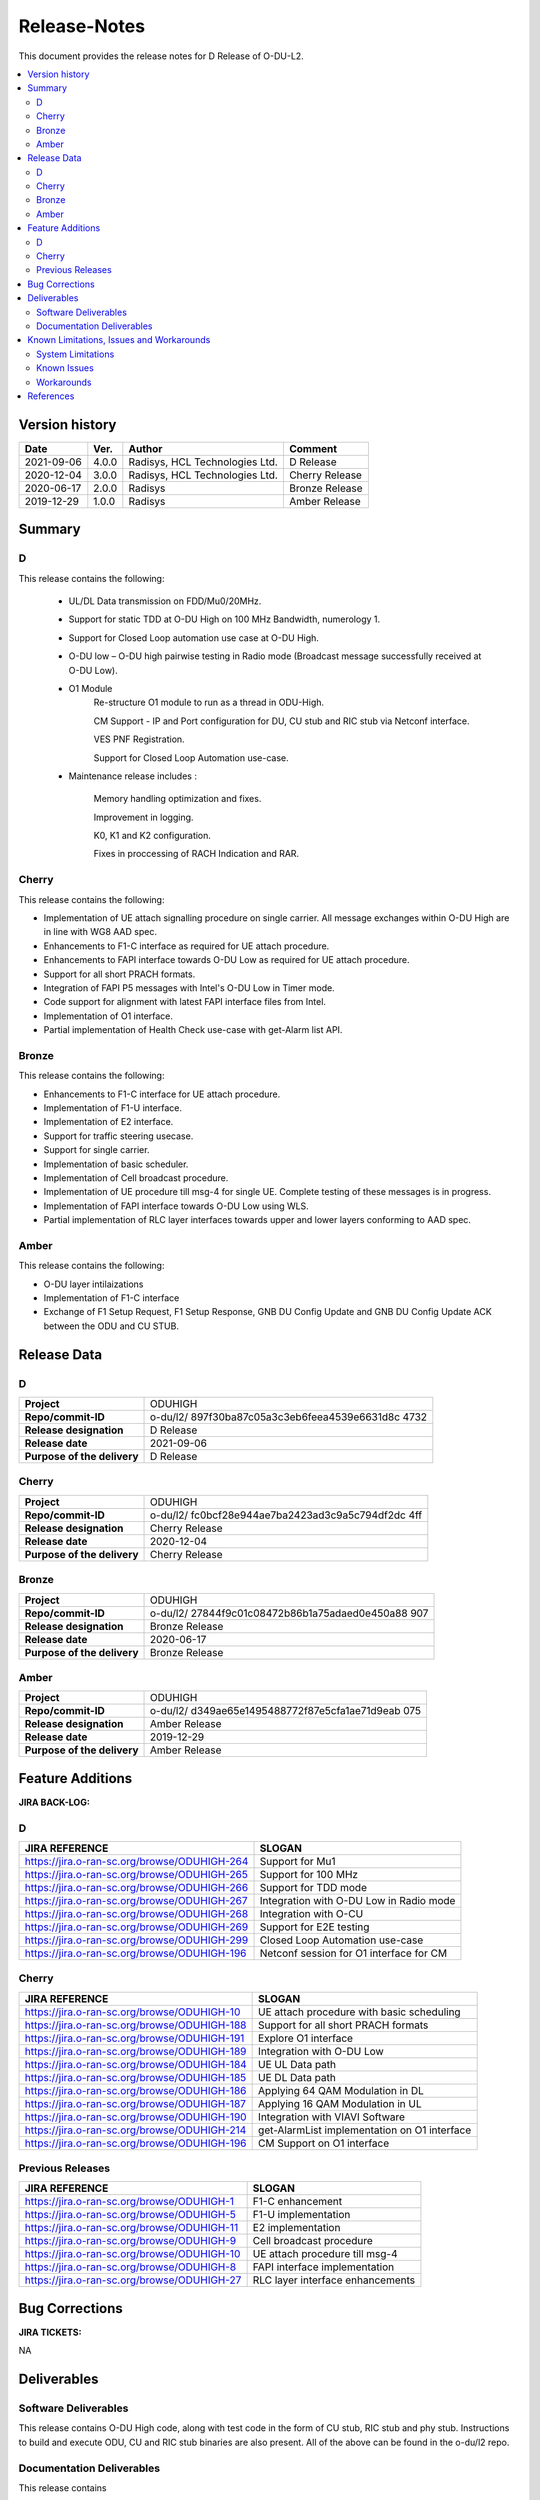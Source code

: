 .. This work is licensed under a Creative Commons Attribution 4.0 International License.
.. http://creativecommons.org/licenses/by/4.0


Release-Notes
**************


This document provides the release notes for D Release of O-DU-L2.

.. contents::
   :depth: 3
   :local:


Version history
---------------

+--------------------+--------------------+--------------------+--------------------+
| **Date**           | **Ver.**           | **Author**         | **Comment**        |
|                    |                    |                    |                    |
+--------------------+--------------------+--------------------+--------------------+
| 2021-09-06         | 4.0.0              | Radisys,           | D Release          |
|                    |                    | HCL Technologies   |                    |
|                    |                    | Ltd.               |                    |
+--------------------+--------------------+--------------------+--------------------+
| 2020-12-04         | 3.0.0              | Radisys,           | Cherry Release     |
|                    |                    | HCL Technologies   |                    |
|                    |                    | Ltd.               |                    |
+--------------------+--------------------+--------------------+--------------------+
| 2020-06-17         | 2.0.0              | Radisys            | Bronze Release     |
|                    |                    |                    |                    |
+--------------------+--------------------+--------------------+--------------------+
| 2019-12-29         | 1.0.0              | Radisys            | Amber Release      |
|                    |                    |                    |                    |
+--------------------+--------------------+--------------------+--------------------+


Summary
-------

D
^^^^^^^^
This release contains the following:

 - UL/DL Data transmission on FDD/Mu0/20MHz.

 - Support for static TDD at O-DU High on 100 MHz Bandwidth, numerology 1.

 - Support for Closed Loop automation use case at O-DU High.

 - O-DU low – O-DU high pairwise testing in Radio mode (Broadcast message successfully received at O-DU Low).

 - O1 Module
      Re-structure O1 module to run as a thread in ODU-High.

      CM Support - IP and Port configuration for DU, CU stub and RIC stub via Netconf interface.

      VES PNF Registration.

      Support for Closed Loop Automation use-case.

 - Maintenance release includes :

      Memory handling optimization and fixes.

      Improvement in logging.

      K0, K1 and K2 configuration.
      
      Fixes in proccessing of RACH Indication and RAR.

Cherry
^^^^^^^^
This release contains the following:

- Implementation of UE attach signalling procedure on single carrier.
  All message exchanges within O-DU High are in line with WG8 AAD spec.

- Enhancements to F1-C interface as required for UE attach procedure.

- Enhancements to FAPI interface towards O-DU Low as required for UE attach procedure.

- Support for all short PRACH formats.

- Integration of FAPI P5 messages with Intel's O-DU Low in Timer mode.

- Code support for alignment with latest FAPI interface files from Intel.

- Implementation of O1 interface.

- Partial implementation of Health Check use-case with get-Alarm list API.


Bronze
^^^^^^^^
This release contains the following:

- Enhancements to F1-C interface for UE attach procedure.

- Implementation of F1-U interface.

- Implementation of E2 interface.

- Support for traffic steering usecase.

- Support for single carrier.

- Implementation of basic scheduler.

- Implementation of Cell broadcast procedure.

- Implementation of UE procedure till msg-4 for single UE. Complete testing of these messages is in progress.

- Implementation of FAPI interface towards O-DU Low using WLS.

- Partial implementation of RLC layer interfaces towards upper and lower layers
  conforming to AAD spec.


Amber
^^^^^
This release contains the following:

- O-DU layer intilaizations

- Implementation of F1-C interface

- Exchange of F1 Setup Request, F1 Setup Response, GNB DU Config Update and GNB DU Config Update ACK between the ODU and CU STUB.


Release Data
------------

D
^^^^^^ 
+--------------------------------------+--------------------------------------+
| **Project**                          | ODUHIGH                              |
|                                      |                                      |
+--------------------------------------+--------------------------------------+
| **Repo/commit-ID**                   | o-du/l2/                             |
|                                      | 897f30ba87c05a3c3eb6feea4539e6631d8c |
|                                      | 4732                                 |
|                                      |                                      |
+--------------------------------------+--------------------------------------+
| **Release designation**              | D Release                            |
|                                      |                                      |
+--------------------------------------+--------------------------------------+
| **Release date**                     | 2021-09-06                           |
|                                      |                                      |
+--------------------------------------+--------------------------------------+
| **Purpose of the delivery**          | D Release                            |
|                                      |                                      |
+--------------------------------------+--------------------------------------+

Cherry
^^^^^^ 
+--------------------------------------+--------------------------------------+
| **Project**                          | ODUHIGH                              |
|                                      |                                      |
+--------------------------------------+--------------------------------------+
| **Repo/commit-ID**                   | o-du/l2/                             |
|                                      | fc0bcf28e944ae7ba2423ad3c9a5c794df2dc|
|                                      | 4ff                                  |
|                                      |                                      |
+--------------------------------------+--------------------------------------+
| **Release designation**              | Cherry Release                       |
|                                      |                                      |
+--------------------------------------+--------------------------------------+
| **Release date**                     | 2020-12-04                           |
|                                      |                                      |
+--------------------------------------+--------------------------------------+
| **Purpose of the delivery**          | Cherry Release                       |
|                                      |                                      |
+--------------------------------------+--------------------------------------+

Bronze
^^^^^^ 
+--------------------------------------+--------------------------------------+
| **Project**                          | ODUHIGH                              |
|                                      |                                      |
+--------------------------------------+--------------------------------------+
| **Repo/commit-ID**                   | o-du/l2/                             |
|                                      | 27844f9c01c08472b86b1a75adaed0e450a88|
|                                      | 907                                  |
|                                      |                                      |
+--------------------------------------+--------------------------------------+
| **Release designation**              | Bronze Release                       |
|                                      |                                      |
+--------------------------------------+--------------------------------------+
| **Release date**                     | 2020-06-17                           |
|                                      |                                      |
+--------------------------------------+--------------------------------------+
| **Purpose of the delivery**          | Bronze Release                       |
|                                      |                                      |
+--------------------------------------+--------------------------------------+

Amber
^^^^^
+--------------------------------------+--------------------------------------+
| **Project**                          | ODUHIGH                              |
|                                      |                                      |
+--------------------------------------+--------------------------------------+
| **Repo/commit-ID**                   | o-du/l2/                             |
|                                      | d349ae65e1495488772f87e5cfa1ae71d9eab|
|                                      | 075                                  |
|                                      |                                      |
+--------------------------------------+--------------------------------------+
| **Release designation**              | Amber Release                        |
|                                      |                                      |
+--------------------------------------+--------------------------------------+
| **Release date**                     | 2019-12-29                           |
|                                      |                                      |
+--------------------------------------+--------------------------------------+
| **Purpose of the delivery**          | Amber Release                        |
|                                      |                                      |
+--------------------------------------+--------------------------------------+



Feature Additions
------------------

**JIRA BACK-LOG:**

D
^^^^^^^

+-----------------------------------------------+-----------------------------------------------+
| **JIRA REFERENCE**                            | **SLOGAN**                                    |
|                                               |                                               |
+-----------------------------------------------+-----------------------------------------------+
| https://jira.o-ran-sc.org/browse/ODUHIGH-264  | Support for Mu1                               |
|                                               |                                               |
+-----------------------------------------------+-----------------------------------------------+
| https://jira.o-ran-sc.org/browse/ODUHIGH-265  | Support for 100 MHz                           |
|                                               |                                               |
+-----------------------------------------------+-----------------------------------------------+
| https://jira.o-ran-sc.org/browse/ODUHIGH-266  | Support for TDD mode                          |
|                                               |                                               |
+-----------------------------------------------+-----------------------------------------------+
| https://jira.o-ran-sc.org/browse/ODUHIGH-267  | Integration with O-DU Low in Radio mode       |
|                                               |                                               |
+-----------------------------------------------+-----------------------------------------------+
| https://jira.o-ran-sc.org/browse/ODUHIGH-268  | Integration with O-CU                         |
|                                               |                                               |
+-----------------------------------------------+-----------------------------------------------+
| https://jira.o-ran-sc.org/browse/ODUHIGH-269  | Support for E2E testing                       |
|                                               |                                               |
+-----------------------------------------------+-----------------------------------------------+
| https://jira.o-ran-sc.org/browse/ODUHIGH-299  | Closed Loop Automation use-case               |
|                                               |                                               |
+-----------------------------------------------+-----------------------------------------------+
| https://jira.o-ran-sc.org/browse/ODUHIGH-196  | Netconf session for O1 interface for CM       |
|                                               |                                               |
+-----------------------------------------------+-----------------------------------------------+

Cherry
^^^^^^^

+-----------------------------------------------+-----------------------------------------------+
| **JIRA REFERENCE**                            | **SLOGAN**                                    |
|                                               |                                               |
+-----------------------------------------------+-----------------------------------------------+
| https://jira.o-ran-sc.org/browse/ODUHIGH-10   | UE attach procedure with basic scheduling     |
|                                               |                                               |
+-----------------------------------------------+-----------------------------------------------+
| https://jira.o-ran-sc.org/browse/ODUHIGH-188  | Support for all short PRACH formats           |
|                                               |                                               |
+-----------------------------------------------+-----------------------------------------------+
| https://jira.o-ran-sc.org/browse/ODUHIGH-191  | Explore O1 interface                          |
|                                               |                                               |
+-----------------------------------------------+-----------------------------------------------+
| https://jira.o-ran-sc.org/browse/ODUHIGH-189  | Integration with O-DU Low                     |
|                                               |                                               |
+-----------------------------------------------+-----------------------------------------------+
| https://jira.o-ran-sc.org/browse/ODUHIGH-184  | UE UL Data path                               |
|                                               |                                               |
+-----------------------------------------------+-----------------------------------------------+
| https://jira.o-ran-sc.org/browse/ODUHIGH-185  | UE DL Data path                               |
|                                               |                                               |
+-----------------------------------------------+-----------------------------------------------+
| https://jira.o-ran-sc.org/browse/ODUHIGH-186  | Applying 64 QAM Modulation in DL              |
|                                               |                                               |
+-----------------------------------------------+-----------------------------------------------+
| https://jira.o-ran-sc.org/browse/ODUHIGH-187  | Applying 16 QAM Modulation in UL              |
|                                               |                                               |
+-----------------------------------------------+-----------------------------------------------+
| https://jira.o-ran-sc.org/browse/ODUHIGH-190  | Integration with VIAVI Software               |
|                                               |                                               |
+-----------------------------------------------+-----------------------------------------------+
| https://jira.o-ran-sc.org/browse/ODUHIGH-214  | get-AlarmList implementation on O1 interface  |
|                                               |                                               |
+-----------------------------------------------+-----------------------------------------------+
| https://jira.o-ran-sc.org/browse/ODUHIGH-196  | CM Support on O1 interface                    |
|                                               |                                               |
+-----------------------------------------------+-----------------------------------------------+

Previous Releases
^^^^^^^^^^^^^^^^^^


+---------------------------------------------+-------------------------------------------------+
| **JIRA REFERENCE**                          | **SLOGAN**                                      |
|                                             |                                                 |
+---------------------------------------------+-------------------------------------------------+
| https://jira.o-ran-sc.org/browse/ODUHIGH-1  | F1-C enhancement                                |
|                                             |                                                 |
+---------------------------------------------+-------------------------------------------------+
| https://jira.o-ran-sc.org/browse/ODUHIGH-5  | F1-U implementation                             |
|                                             |                                                 |
+---------------------------------------------+-------------------------------------------------+
| https://jira.o-ran-sc.org/browse/ODUHIGH-11 | E2 implementation                               |
|                                             |                                                 |
+---------------------------------------------+-------------------------------------------------+
| https://jira.o-ran-sc.org/browse/ODUHIGH-9  | Cell broadcast procedure                        |
|                                             |                                                 |
+---------------------------------------------+-------------------------------------------------+
| https://jira.o-ran-sc.org/browse/ODUHIGH-10 | UE attach procedure till msg-4                  |
|                                             |                                                 |
+---------------------------------------------+-------------------------------------------------+
| https://jira.o-ran-sc.org/browse/ODUHIGH-8  | FAPI interface implementation                   |
|                                             |                                                 |
+---------------------------------------------+-------------------------------------------------+
| https://jira.o-ran-sc.org/browse/ODUHIGH-27 | RLC layer interface enhancements                |
|                                             |                                                 |
+---------------------------------------------+-------------------------------------------------+

Bug Corrections
----------------

**JIRA TICKETS:**

NA


Deliverables
-------------

Software Deliverables
^^^^^^^^^^^^^^^^^^^^^^

This release contains O-DU High code, along with test code in the form of CU stub, RIC stub and phy stub.
Instructions to build and execute ODU, CU and RIC stub binaries are also present.
All of the above can be found in the o-du/l2 repo.



Documentation Deliverables
^^^^^^^^^^^^^^^^^^^^^^^^^^^

This release contains 

- README with instruction to build and execute binaries.

- overview.rst

- release-notes.rst

- installation-guide.rst

- user-guide.rst

- api-docs.rst

- developer-guide.rst



Known Limitations, Issues and Workarounds
-----------------------------------------

System Limitations
^^^^^^^^^^^^^^^^^^
- Current code contains support only for below configuration:

   [TDD] [Mu1] [100MHz]

   [FDD] [Mu0] [ 20MHz]

   Freuency Range = FR 1

   DL/UL Modulation = QPSK

   single UE.

- This release implements a basic scheduler with fixed scheduling for single UE.

- Cell broadcast is for SSB and SIB1 only.

- FAPI files not in-line with SCF FAPI 1.0.5.
  O-DU High currently compatible with FAPI files provided by Intel.

- Implementation of F1 reset is limited to intializing UE contexts.

- E2 interface is limited to Traffic Steering Usecase.

- Forming of RIC event trigger definition, RIC indication header and RIC indication message is unclear in the E2AP draft spec versions. Therefore, implementation does not contain accurate values. Contents of RIC indication message are mocked and triggered just once.

- On the F1-U interface, UE, RB and tunnel configurations are static.

- System runs on preconfigured values due to absence of CM support on O1 interface.

- O-DU High has not been integrated with O-CU.(Using Radisys commercial CU as a test fixture)

- Netconf TLS connection is not supported

Known Issues
^^^^^^^^^^^^^

- PDSCH DMRS must not be interleaved with PDSCH allocations.

- PUSCH DMRS must not be interleaved with PUSCH allocations.

- Frequency domain allocation in DCI is a bit map where:

     As per spec : the most significant bit corresponds to the group of lowest frequency.

     As per L1 : the least significant bit corresponds to the lowest frequency group.

- Only Resource allocation type 1 (i.e RB allocation using Start RB and Number of RBs) is supported for PDSCH.

- Only mapping type = 1 (i.e. Type A) supported for PDSCH.

- L1 unable to process SIB1 with hardware accelerator enabled.

**JIRA TICKETS:**

NA


Workarounds
^^^^^^^^^^^

O-DU High uses FAPI interface files provided by Intel and therefore, not completely in-line with SCF FAPI 1.0.5.



References
----------
1. ORAN-WG8.AAD.0-v02.05.00

2. ORAN WG3.E2AP v01.00

3. ORAN WG3.E2SM v01.00

4. 3GPP 38.473-f60 v15.3

5. 3GPP TS 38.211 v15.3

6. 3GPP TS 38.212 v15.3

7. 3GPP TS 38.213 v15.3

8. 3GPP TS 38.214 v15.3

9. 3GPP TS 38.321 v15.3

10. 3GPP TS 38.331 v15.3

11. 5G PHY FAPI Specification v1.0.5

